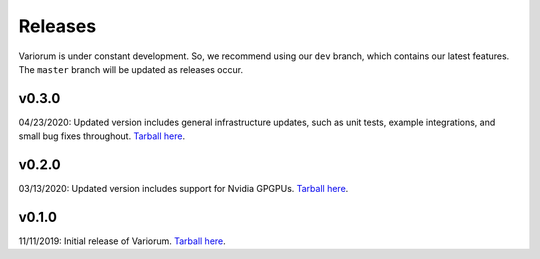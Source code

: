 .. # Copyright 2019-2021 Lawrence Livermore National Security, LLC and other
.. # Variorum Project Developers. See the top-level LICENSE file for details.
.. #
.. # SPDX-License-Identifier: MIT


Releases
========

Variorum is under constant development. So, we recommend using our ``dev``
branch, which contains our latest features. The ``master`` branch will be
updated as releases occur.

v0.3.0
------
04/23/2020: Updated version includes general infrastructure updates, such as unit tests, example integrations, and small bug fixes throughout. `Tarball here <https://github.com/LLNL/variorum/archive/v0.3.0.tar.gz>`_.

v0.2.0
------

03/13/2020: Updated version includes support for Nvidia GPGPUs. `Tarball here <https://github.com/LLNL/variorum/archive/v0.2.0.tar.gz>`_.

v0.1.0
------

11/11/2019: Initial release of Variorum. `Tarball here <https://github.com/LLNL/variorum/archive/v0.1.0.tar.gz>`_.

